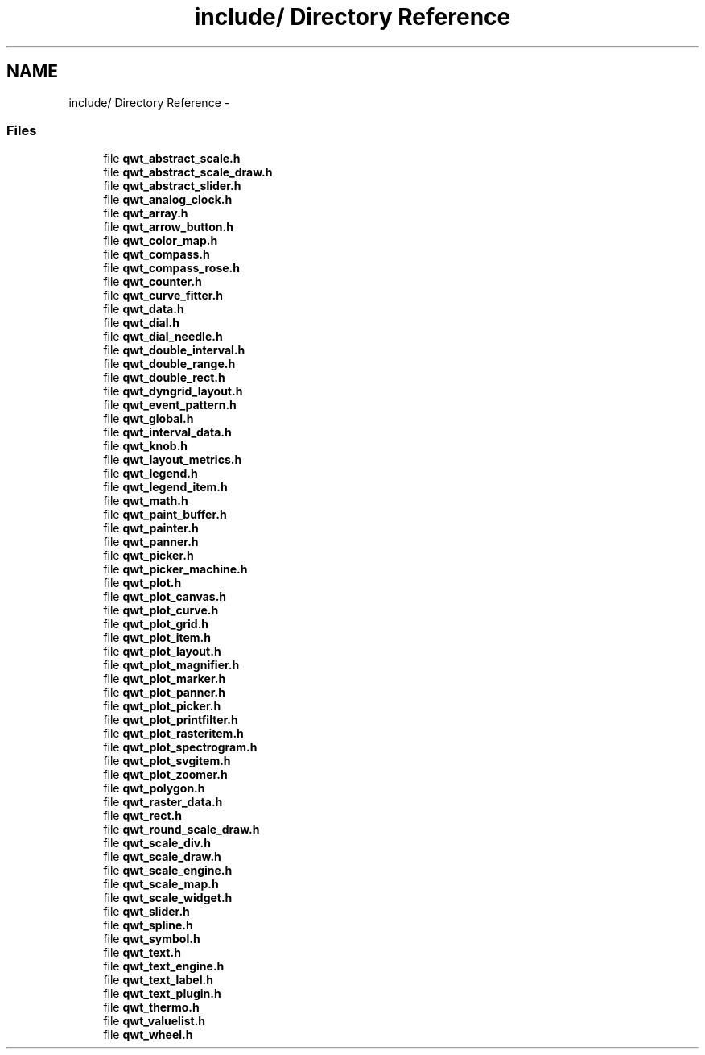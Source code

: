 .TH "include/ Directory Reference" 3 "17 Sep 2006" "Version 5.0.0-rc0" "Qwt User's Guide" \" -*- nroff -*-
.ad l
.nh
.SH NAME
include/ Directory Reference \- 
.PP
.SS "Files"

.in +1c
.ti -1c
.RI "file \fBqwt_abstract_scale.h\fP"
.br
.ti -1c
.RI "file \fBqwt_abstract_scale_draw.h\fP"
.br
.ti -1c
.RI "file \fBqwt_abstract_slider.h\fP"
.br
.ti -1c
.RI "file \fBqwt_analog_clock.h\fP"
.br
.ti -1c
.RI "file \fBqwt_array.h\fP"
.br
.ti -1c
.RI "file \fBqwt_arrow_button.h\fP"
.br
.ti -1c
.RI "file \fBqwt_color_map.h\fP"
.br
.ti -1c
.RI "file \fBqwt_compass.h\fP"
.br
.ti -1c
.RI "file \fBqwt_compass_rose.h\fP"
.br
.ti -1c
.RI "file \fBqwt_counter.h\fP"
.br
.ti -1c
.RI "file \fBqwt_curve_fitter.h\fP"
.br
.ti -1c
.RI "file \fBqwt_data.h\fP"
.br
.ti -1c
.RI "file \fBqwt_dial.h\fP"
.br
.ti -1c
.RI "file \fBqwt_dial_needle.h\fP"
.br
.ti -1c
.RI "file \fBqwt_double_interval.h\fP"
.br
.ti -1c
.RI "file \fBqwt_double_range.h\fP"
.br
.ti -1c
.RI "file \fBqwt_double_rect.h\fP"
.br
.ti -1c
.RI "file \fBqwt_dyngrid_layout.h\fP"
.br
.ti -1c
.RI "file \fBqwt_event_pattern.h\fP"
.br
.ti -1c
.RI "file \fBqwt_global.h\fP"
.br
.ti -1c
.RI "file \fBqwt_interval_data.h\fP"
.br
.ti -1c
.RI "file \fBqwt_knob.h\fP"
.br
.ti -1c
.RI "file \fBqwt_layout_metrics.h\fP"
.br
.ti -1c
.RI "file \fBqwt_legend.h\fP"
.br
.ti -1c
.RI "file \fBqwt_legend_item.h\fP"
.br
.ti -1c
.RI "file \fBqwt_math.h\fP"
.br
.ti -1c
.RI "file \fBqwt_paint_buffer.h\fP"
.br
.ti -1c
.RI "file \fBqwt_painter.h\fP"
.br
.ti -1c
.RI "file \fBqwt_panner.h\fP"
.br
.ti -1c
.RI "file \fBqwt_picker.h\fP"
.br
.ti -1c
.RI "file \fBqwt_picker_machine.h\fP"
.br
.ti -1c
.RI "file \fBqwt_plot.h\fP"
.br
.ti -1c
.RI "file \fBqwt_plot_canvas.h\fP"
.br
.ti -1c
.RI "file \fBqwt_plot_curve.h\fP"
.br
.ti -1c
.RI "file \fBqwt_plot_grid.h\fP"
.br
.ti -1c
.RI "file \fBqwt_plot_item.h\fP"
.br
.ti -1c
.RI "file \fBqwt_plot_layout.h\fP"
.br
.ti -1c
.RI "file \fBqwt_plot_magnifier.h\fP"
.br
.ti -1c
.RI "file \fBqwt_plot_marker.h\fP"
.br
.ti -1c
.RI "file \fBqwt_plot_panner.h\fP"
.br
.ti -1c
.RI "file \fBqwt_plot_picker.h\fP"
.br
.ti -1c
.RI "file \fBqwt_plot_printfilter.h\fP"
.br
.ti -1c
.RI "file \fBqwt_plot_rasteritem.h\fP"
.br
.ti -1c
.RI "file \fBqwt_plot_spectrogram.h\fP"
.br
.ti -1c
.RI "file \fBqwt_plot_svgitem.h\fP"
.br
.ti -1c
.RI "file \fBqwt_plot_zoomer.h\fP"
.br
.ti -1c
.RI "file \fBqwt_polygon.h\fP"
.br
.ti -1c
.RI "file \fBqwt_raster_data.h\fP"
.br
.ti -1c
.RI "file \fBqwt_rect.h\fP"
.br
.ti -1c
.RI "file \fBqwt_round_scale_draw.h\fP"
.br
.ti -1c
.RI "file \fBqwt_scale_div.h\fP"
.br
.ti -1c
.RI "file \fBqwt_scale_draw.h\fP"
.br
.ti -1c
.RI "file \fBqwt_scale_engine.h\fP"
.br
.ti -1c
.RI "file \fBqwt_scale_map.h\fP"
.br
.ti -1c
.RI "file \fBqwt_scale_widget.h\fP"
.br
.ti -1c
.RI "file \fBqwt_slider.h\fP"
.br
.ti -1c
.RI "file \fBqwt_spline.h\fP"
.br
.ti -1c
.RI "file \fBqwt_symbol.h\fP"
.br
.ti -1c
.RI "file \fBqwt_text.h\fP"
.br
.ti -1c
.RI "file \fBqwt_text_engine.h\fP"
.br
.ti -1c
.RI "file \fBqwt_text_label.h\fP"
.br
.ti -1c
.RI "file \fBqwt_text_plugin.h\fP"
.br
.ti -1c
.RI "file \fBqwt_thermo.h\fP"
.br
.ti -1c
.RI "file \fBqwt_valuelist.h\fP"
.br
.ti -1c
.RI "file \fBqwt_wheel.h\fP"
.br
.in -1c
